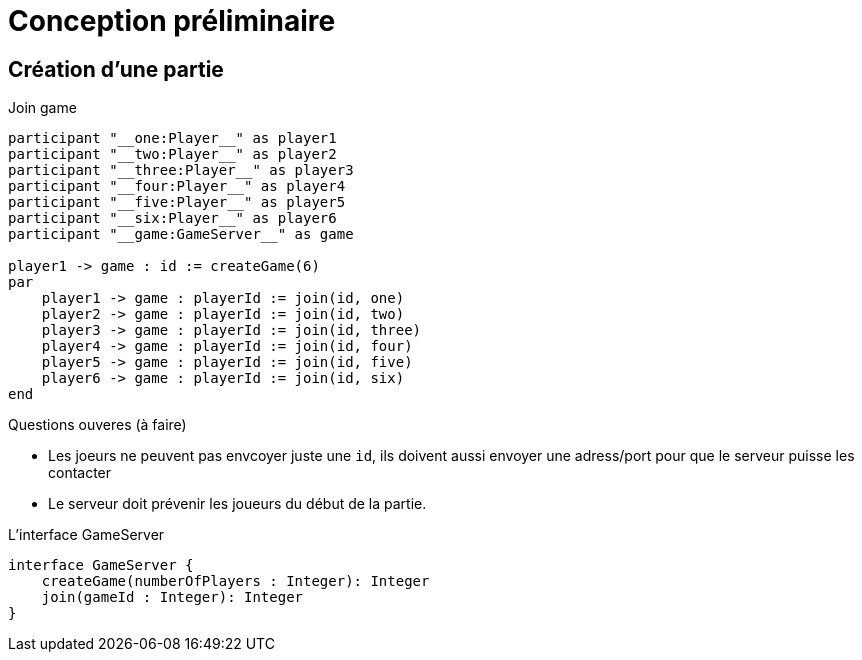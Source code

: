 = Conception préliminaire

== Création d'une partie

.Join game
[plantuml]
....
participant "__one:Player__" as player1
participant "__two:Player__" as player2
participant "__three:Player__" as player3
participant "__four:Player__" as player4
participant "__five:Player__" as player5
participant "__six:Player__" as player6
participant "__game:GameServer__" as game

player1 -> game : id := createGame(6)
par
    player1 -> game : playerId := join(id, one)
    player2 -> game : playerId := join(id, two)
    player3 -> game : playerId := join(id, three)
    player4 -> game : playerId := join(id, four)
    player5 -> game : playerId := join(id, five)
    player6 -> game : playerId := join(id, six)
end
....

.Questions ouveres (à faire)
- Les joeurs ne peuvent pas envcoyer juste une `id`, ils doivent aussi envoyer une adress/port pour que le serveur puisse les contacter
- Le serveur doit prévenir les joueurs du début de la partie.

.L'interface GameServer
[plantuml]
....
interface GameServer {
    createGame(numberOfPlayers : Integer): Integer
    join(gameId : Integer): Integer
}
....
